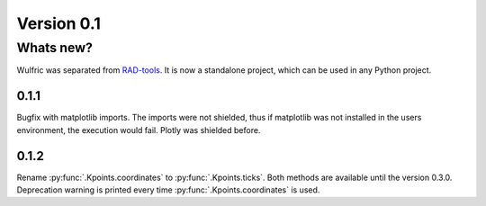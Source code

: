 .. _release-notes_0.1:

***********
Version 0.1
***********

Whats new?
----------
Wulfric was separated from `RAD-tools <https://rad-tools.org>`_. It is now a
standalone project, which can be used in any Python project.


0.1.1
=====

Bugfix with matplotlib imports. The imports were not shielded, thus if matplotlib was
not installed in the users environment, the execution would fail. Plotly was shielded
before.

0.1.2
=====

Rename :py:func:`.Kpoints.coordinates` to :py:func:`.Kpoints.ticks`.
Both methods are available until the version 0.3.0. Deprecation warning is printed every time
:py:func:`.Kpoints.coordinates` is used.

